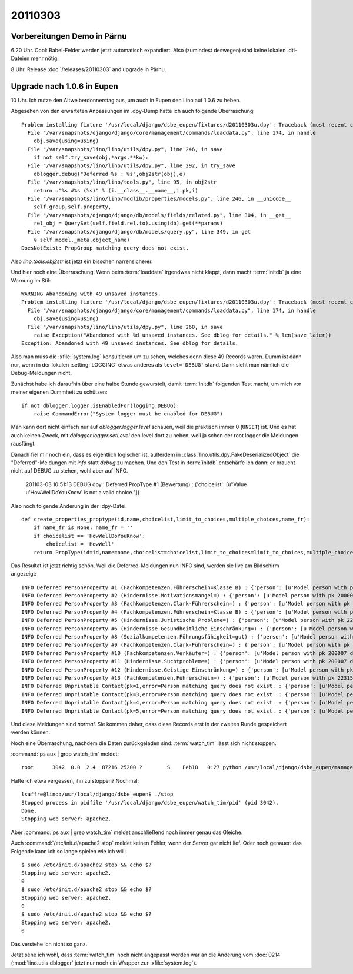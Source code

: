 20110303
========

Vorbereitungen Demo in Pärnu
----------------------------


6.20 Uhr. Cool: Babel-Felder werden jetzt automatisch expandiert. 
Also (zumindest deswegen) sind keine lokalen .dtl-Dateien mehr nötig.

8 Uhr. Release :doc:`/releases/20110303` and upgrade in Pärnu.

Upgrade nach 1.0.6 in Eupen
---------------------------

10 Uhr. Ich nutze den Altweiberdonnerstag aus, um auch in Eupen 
den Lino auf 1.0.6 zu heben. 

Abgesehen von den erwarteten 
Anpassungen im .dpy-Dump hatte ich 
auch folgende Überraschung::

  Problem installing fixture '/usr/local/django/dsbe_eupen/fixtures/d20110303u.dpy': Traceback (most recent call last):
    File "/var/snapshots/django/django/core/management/commands/loaddata.py", line 174, in handle
      obj.save(using=using)
    File "/var/snapshots/lino/lino/utils/dpy.py", line 246, in save
      if not self.try_save(obj,*args,**kw):
    File "/var/snapshots/lino/lino/utils/dpy.py", line 292, in try_save
      dblogger.debug("Deferred %s : %s",obj2str(obj),e)
    File "/var/snapshots/lino/lino/tools.py", line 95, in obj2str
      return u"%s #%s (%s)" % (i.__class__.__name__,i.pk,i)
    File "/var/snapshots/lino/lino/modlib/properties/models.py", line 246, in __unicode__
      self.group,self.property,
    File "/var/snapshots/django/django/db/models/fields/related.py", line 304, in __get__
      rel_obj = QuerySet(self.field.rel.to).using(db).get(**params)
    File "/var/snapshots/django/django/db/models/query.py", line 349, in get
      % self.model._meta.object_name)
  DoesNotExist: PropGroup matching query does not exist.
  
Also `lino.tools.obj2str` ist jetzt ein bisschen narrensicherer.

Und hier noch eine Überraschung. 
Wenn beim :term:`loaddata` irgendwas nicht klappt, dann macht
:term:`initdb` ja eine Warnung im Stil::

  WARNING Abandoning with 49 unsaved instances.
  Problem installing fixture '/usr/local/django/dsbe_eupen/fixtures/d20110303u.dpy': Traceback (most recent call last):
    File "/var/snapshots/django/django/core/management/commands/loaddata.py", line 174, in handle
      obj.save(using=using)
    File "/var/snapshots/lino/lino/utils/dpy.py", line 260, in save
      raise Exception("Abandoned with %d unsaved instances. See dblog for details." % len(save_later))
  Exception: Abandoned with 49 unsaved instances. See dblog for details.

Also man muss die :xfile:`system.log` konsultieren um zu sehen, 
welches denn diese 49 Records waren. 
Dumm ist dann nur, wenn in der lokalen :setting:`LOGGING` 
etwas anderes als ``level='DEBUG'`` stand. 
Dann sieht man nämlich die Debug-Meldungen nicht.

Zunächst habe ich daraufhin über eine halbe Stunde gewurstelt, 
damit :term:`initdb` folgenden Test macht, 
um mich vor meiner eigenen Dummheit zu schützen::

    if not dblogger.logger.isEnabledFor(logging.DEBUG):
        raise CommandError("System logger must be enabled for DEBUG")
        
Man kann dort nicht einfach nur auf `dblogger.logger.level` schauen, 
weil die praktisch immer 0 (``UNSET``) ist. Und es hat auch keinen Zweck, 
mit `dblogger.logger.setLevel` den level dort zu heben, weil ja schon 
der root logger die Meldungen rausfängt.

Danach fiel mir noch ein, dass es eigentlich logischer ist,
außerdem in :class:`lino.utils.dpy.FakeDeserializedObject` die 
"Deferred"-Meldungen mit `info` statt `debug` zu machen. 
Und den Test in :term:`initdb` entschärfe ich dann: er braucht 
nicht auf DEBUG zu stehen, wohl aber auf INFO.


  201103-03 10:51:13 DEBUG dpy : Deferred PropType #1 (Bewertung) : 
  {'choicelist': [u"Value u'HowWellDoYouKnow' is not a valid choice."]}

Also noch folgende Änderung in der .dpy-Datei::

  def create_properties_proptype(id,name,choicelist,limit_to_choices,multiple_choices,name_fr):
      if name_fr is None: name_fr = ''
      if choicelist == 'HowWellDoYouKnow':
          choicelist = 'HowWell'
      return PropType(id=id,name=name,choicelist=choicelist,limit_to_choices=limit_to_choices,multiple_choices=
    
Das Resultat ist jetzt richtig schön. Weil die Deferred-Meldungen 
nun INFO sind, werden sie live am Bildschirm angezeigt::

  INFO Deferred PersonProperty #1 (Fachkompetenzen.Führerschein=Klasse B) : {'person': [u'Model person with pk 200007 does not exist.']}
  INFO Deferred PersonProperty #2 (Hindernisse.Motivationsmangel=) : {'person': [u'Model person with pk 200007 does not exist.']}
  INFO Deferred PersonProperty #3 (Fachkompetenzen.Clark-Führerschein=) : {'person': [u'Model person with pk 22406 does not exist.']}
  INFO Deferred PersonProperty #4 (Fachkompetenzen.Führerschein=Klasse B) : {'person': [u'Model person with pk 22406 does not exist.']}
  INFO Deferred PersonProperty #5 (Hindernisse.Juristische Probleme=) : {'person': [u'Model person with pk 22406 does not exist.']}
  INFO Deferred PersonProperty #6 (Hindernisse.Gesundheitliche Einschränkung=) : {'person': [u'Model person with pk 22315 does not exist.']}
  INFO Deferred PersonProperty #8 (Sozialkompetenzen.Führungsfähigkeit=gut) : {'person': [u'Model person with pk 200007 does not exist.']}
  INFO Deferred PersonProperty #9 (Fachkompetenzen.Clark-Führerschein=) : {'person': [u'Model person with pk 200007 does not exist.']}
  INFO Deferred PersonProperty #10 (Fachkompetenzen.Verkäufer=) : {'person': [u'Model person with pk 200007 does not exist.']}
  INFO Deferred PersonProperty #11 (Hindernisse.Suchtprobleme=) : {'person': [u'Model person with pk 200007 does not exist.']}
  INFO Deferred PersonProperty #12 (Hindernisse.Geistige Einschränkung=) : {'person': [u'Model person with pk 200007 does not exist.']}
  INFO Deferred PersonProperty #13 (Fachkompetenzen.Führerschein=) : {'person': [u'Model person with pk 22315 does not exist.']}
  INFO Deferred Unprintable Contact(pk=1,error=Person matching query does not exist. : {'person': [u'Model person with pk 200001 does not exist.']}
  INFO Deferred Unprintable Contact(pk=3,error=Person matching query does not exist. : {'person': [u'Model person with pk 22314 does not exist.']}
  INFO Deferred Unprintable Contact(pk=4,error=Person matching query does not exist. : {'person': [u'Model person with pk 200005 does not exist.']}
  INFO Deferred Unprintable Contact(pk=5,error=Person matching query does not exist. : {'person': [u'Model person with pk 200006 does not exist.']}

Und diese Meldungen sind *normal*. Sie kommen daher, dass diese 
Records erst in der zweiten Runde gespeichert werden können.

Noch eine Überraschung, nachdem die Daten zurückgeladen sind: 
:term:`watch_tim` lässt sich nicht stoppen.

:command:`ps aux | grep watch_tim` meldet::

  root      3042  0.0  2.4  87216 25200 ?        S    Feb18   0:27 python /usr/local/django/dsbe_eupen/manage.py watch_tim

Hatte ich etwa vergessen, ihn zu stoppen? Nochmal::

  lsaffre@lino:/usr/local/django/dsbe_eupen$ ./stop
  Stopped process in pidfile '/usr/local/django/dsbe_eupen/watch_tim/pid' (pid 3042).
  Done.
  Stopping web server: apache2.

Aber :command:`ps aux | grep watch_tim` meldet anschließend noch 
immer genau das Gleiche.

Auch :command:`/etc/init.d/apache2 stop` meldet keinen Fehler, 
wenn der Server gar nicht lief. Oder noch genauer: das Folgende 
kann ich so lange spielen wie ich will::

  $ sudo /etc/init.d/apache2 stop && echo $?
  Stopping web server: apache2.
  0
  $ sudo /etc/init.d/apache2 stop && echo $?
  Stopping web server: apache2.
  0
  $ sudo /etc/init.d/apache2 stop && echo $?
  Stopping web server: apache2.
  0

Das verstehe ich nicht so ganz.

Jetzt sehe ich wohl, dass :term:`watch_tim` 
noch nicht angepasst worden war an die Änderung vom :doc:`0214` 
(:mod:`lino.utils.dblogger` jetzt nur noch ein Wrapper 
zur :xfile:`system.log`).
